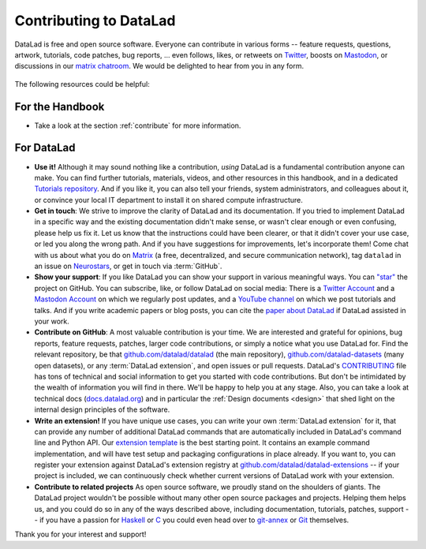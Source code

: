 .. _contributing_datalad:

Contributing to DataLad
-----------------------


DataLad is free and open source software.
Everyone can contribute in various forms -- feature requests, questions, artwork, tutorials, code patches, bug reports, ... even follows, likes, or retweets on `Twitter <https://twitter.com/datalad>`_, boosts on `Mastodon <https://fosstodon.org/@datalad>`_, or discussions in our `matrix chatroom <https://app.element.io/#/room/%23datalad:matrix.org>`_.
We would be delighted to hear from you in any form.

.. figure:: ../artwork/src/join.svg
   :width: 50%

The following resources could be helpful:

For the Handbook
^^^^^^^^^^^^^^^^

* Take a look at the section :ref:`contribute` for more information.

For DataLad
^^^^^^^^^^^

* **Use it!** Although it may sound nothing like a contribution, *using* DataLad is a fundamental contribution anyone can make. You can find further tutorials, materials, videos, and other resources in this handbook, and in a dedicated `Tutorials repository <https://github.com/datalad/tutorials>`_. And if you like it, you can also tell your friends, system administrators, and colleagues about it, or convince your local IT department to install it on shared compute infrastructure.

* **Get in touch**: We strive to improve the clarity of DataLad and its documentation. If you tried to implement DataLad in a specific way and the existing documentation didn't make sense, or wasn't clear enough or even confusing, please help us fix it. Let us know that the instructions could have been clearer, or that it didn't cover your use case, or led you along the wrong path. And if you have suggestions for improvements, let's incorporate them! Come chat with us about what you do on `Matrix <https://app.element.io/#/room/%23datalad:matrix.org>`_ (a free, decentralized, and secure communication network), tag ``datalad`` in an issue on `Neurostars <https://neurostars.org>`_, or get in touch via :term:`GitHub`.

* **Show your support**: If you like DataLad you can show your support in various meaningful ways. You can `"star" <https://github.com/datalad/datalad/stargazers>`_ the project on GitHub. You can subscribe, like, or follow DataLad on social media: There is a `Twitter Account <https://twitter.com/datalad>`_ and a `Mastodon Account <https://fosstodon.org/@datalad>`_ on which we regularly post updates, and a `YouTube channel <https://youtube.com/datalad>`_ on which we post tutorials and talks. And if you write academic papers or blog posts, you can cite the `paper about DataLad <https://joss.theoj.org/papers/10.21105/joss.03262>`_ if DataLad assisted in your work.

* **Contribute on GitHub**: A most valuable contribution is your time. We are interested and grateful for opinions, bug reports, feature requests, patches, larger code contributions, or simply a notice what you use DataLad for. Find the relevant repository, be that `github.com/datalad/datalad <https://github.com/datalad/datalad>`_ (the main repository), `github.com/datalad-datasets <https://github.com/datalad-datasets>`_ (many open datasets), or any :term:`DataLad extension`, and open issues or pull requests. DataLad's `CONTRIBUTING <https://github.com/datalad/datalad/blob/master/CONTRIBUTING.md>`_ file has tons of technical and social information to get you started with code contributions. But don't be intimidated by the wealth of information you will find in there. We'll be happy to help you at any stage. Also, you can take a look at technical docs (`docs.datalad.org <https://docs.datalad.org>`_) and in particular the :ref:`Design documents <design>` that shed light on the internal design principles of the software.

* **Write an extension!** If you have unique use cases, you can write your own :term:`DataLad extension` for it, that can provide any number of additional DataLad commands that are automatically included in DataLad's command line and Python API. Our `extension template <https://github.com/datalad/datalad-extension-template>`_ is the best starting point. It contains an example command implementation, and will have test setup and packaging configurations in place already. If you want to, you can register your extension against DataLad's extension registry at `github.com/datalad/datalad-extensions <https://github.com/datalad/datalad-extensions>`_ -- if your project is included, we can continuously check whether current versions of DataLad work with your extension.

* **Contribute to related projects** As open source software, we proudly stand on the shoulders of giants. The DataLad project wouldn't be possible without many other open source packages and projects. Helping them helps us, and you could do so in any of the ways described above, including documentation, tutorials, patches, support -- if you have a passion for `Haskell <https://www.haskell.org>`_ or `C <https://en.wikipedia.org/wiki/C_(programming_language)>`_ you could even head over to `git-annex <http://source.git-annex.branchable.com/?p=source.git;a=summary>`_ or `Git <https://github.com/git/git>`_ themselves.

Thank you for your interest and support!
